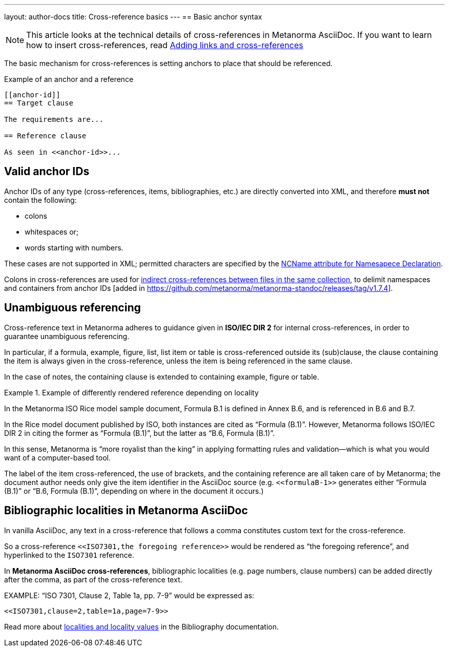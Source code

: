 ---
layout: author-docs
title: Cross-reference basics
---
== Basic anchor syntax

NOTE: This article looks at the technical details of cross-references in
Metanorma AsciiDoc. If you want to learn how to insert cross-references, read
link:/author/topics/inline_markup/links[Adding links and cross-references]

The basic mechanism for cross-references is setting anchors to place that should be referenced.

.Example of an anchor and a reference
[source,asciidoc]
--
[[anchor-id]]
== Target clause

The requirements are...

== Reference clause

As seen in <<anchor-id>>...
--

== Valid anchor IDs

Anchor IDs of any type (cross-references, items, bibliographies, etc.) are directly
converted into XML, and therefore *must not* contain the following:

* colons
* whitespaces or;
* words starting with numbers.

These cases are not supported in XML; permitted characters are specified by the link:https://www.w3.org/TR/xml-names11/#NT-NCName[NCName attribute for Namesapece Declaration].

Colons in cross-references are used for
link:/author/topics/collections/cross-referencing#indirect-xrefs[indirect cross-references between files in the same collection],
to delimit namespaces and containers from anchor IDs [added in https://github.com/metanorma/metanorma-standoc/releases/tag/v1.7.4].

== Unambiguous referencing

Cross-reference text in Metanorma adheres to guidance given in
*ISO/IEC DIR 2* for internal cross-references, in order to guarantee unambiguous referencing.

In particular, if a formula, example, figure, list, list item or table is
cross-referenced outside its (sub)clause, the clause containing the item is
always given in the cross-reference, unless the item is being referenced in the
same clause.

In the case of notes, the containing clause is extended to containing example,
figure or table.

.Example of differently rendered reference depending on locality
[example]
====
In the Metanorma ISO Rice model sample document,
Formula B.1 is defined in Annex B.6, and is referenced in B.6 and B.7.

In the Rice model document published by ISO, both instances are cited as "`Formula (B.1)`".
However, Metanorma follows ISO/IEC DIR 2 in citing the former
as "`Formula (B.1)`", but the latter as "`B.6, Formula (B.1)`".
====

In this sense, Metanorma is "`more royalist than the king`" in applying formatting rules and
validation—which is what you would want of a computer-based tool.

The label of the item cross-referenced, the use of brackets, and the containing reference
are all taken care of by Metanorma; the document author needs only give the item identifier
in the AsciiDoc source
(e.g. `<<``formulaB-1``>>` generates either "`Formula (B.1)`" or "`B.6, Formula (B.1)`",
depending on where in the document it occurs.)


== Bibliographic localities in Metanorma AsciiDoc

In vanilla AsciiDoc, any text in a cross-reference that follows a comma constitutes custom text for the cross-reference.

So a cross-reference `\<<ISO7301,the foregoing reference>>` would be rendered as "`the foregoing reference`", and hyperlinked to the `ISO7301` reference.

In *Metanorma AsciiDoc cross-references*, bibliographic localities
(e.g. page numbers, clause numbers) can be added directly after the comma,
as part of the cross-reference text.

[example]
====
EXAMPLE: "`ISO 7301, Clause 2, Table 1a, pp. 7-9`" would be expressed as:

[source,asciidoc]
--
<<ISO7301,clause=2,table=1a,page=7-9>>
--
====

Read more about link:/author/topics/sections/inline_markup/citations#localities[localities and locality values] in the Bibliography documentation.

//Write a short summary of the article?
